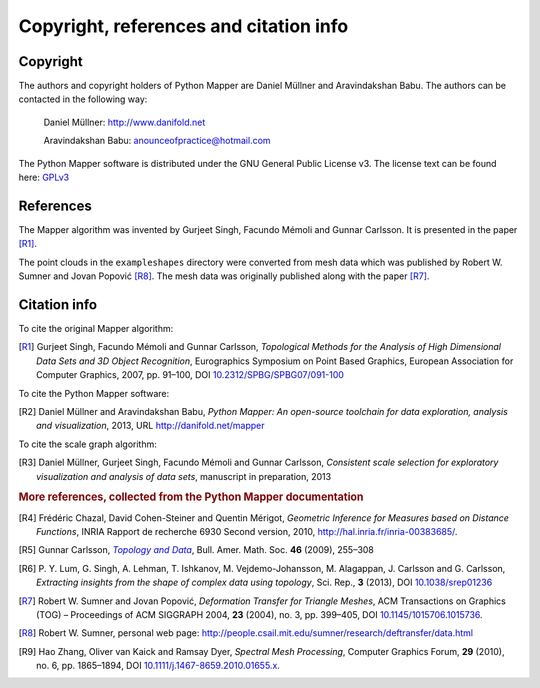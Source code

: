 Copyright, references and citation info
=======================================

Copyright
---------

The authors and copyright holders of Python Mapper are Daniel Müllner and Aravindakshan Babu. The authors can be contacted in the following way:

  Daniel Müllner: http://www.danifold.net

  Aravindakshan Babu: `anounceofpractice@hotmail.com <mailto:anounceofpractice@hotmail.com>`_

The Python Mapper software is distributed under the GNU General Public License v3. The license text can be found here: GPLv3_

..  _GPLv3: http://www.gnu.org/licenses/gpl-3.0.html


References
----------

The Mapper algorithm was invented by Gurjeet Singh, Facundo Mémoli and Gunnar Carlsson. It is presented in the paper [R1]_.

The point clouds in the ``exampleshapes`` directory were converted from mesh data which was published by Robert W. Sumner and Jovan Popović [R8]_. The mesh data was originally published along with the paper [R7]_.

Citation info
-------------

To cite the original Mapper algorithm:

.. [R1] Gurjeet Singh, Facundo Mémoli and Gunnar Carlsson, *Topological Methods for the Analysis of High Dimensional Data Sets and 3D Object Recognition*, Eurographics Symposium on Point Based Graphics, European Association for Computer Graphics, 2007, pp. 91–100, DOI `10.2312/SPBG/SPBG07/091-100 <http://dx.doi.org/10.2312/SPBG/SPBG07/091-100>`_

To cite the Python Mapper software:

.. [R2]  Daniel Müllner and Aravindakshan Babu, *Python Mapper: An open-source toolchain for data exploration, analysis and visualization*, 2013, URL http://danifold.net/mapper

To cite the scale graph algorithm:

.. [R3]  Daniel Müllner, Gurjeet Singh, Facundo Mémoli and Gunnar Carlsson, *Consistent scale selection for exploratory visualization and analysis of data sets*, manuscript in preparation, 2013

.. rubric:: More references, collected from the Python Mapper documentation

.. [R4] Frédéric Chazal, David Cohen-Steiner and Quentin Mérigot, *Geometric Inference for Measures based on Distance Functions*, INRIA Rapport de recherche 6930 Second version, 2010, http://hal.inria.fr/inria-00383685/.

.. [R5] Gunnar Carlsson, |TopoData|_, Bull. Amer. Math. Soc. **46** (2009), 255–308

.. _TopoData: http://www.ams.org/journals/bull/2009-46-02/S0273-0979-09-01249-X/

.. |TopoData| replace:: *Topology and Data*

.. [R6] P\. Y. Lum, G. Singh, A. Lehman, T. Ishkanov, M. Vejdemo-Johansson, M. Alagappan, J. Carlsson and G. Carlsson, *Extracting insights from the shape of complex data using topology*, Sci. Rep., **3** (2013), DOI `10.1038/srep01236 <http://dx.doi.org/10.1038/srep01236>`_

.. [R7] Robert W. Sumner and Jovan Popović, *Deformation Transfer for Triangle Meshes*, ACM Transactions on Graphics (TOG) – Proceedings of ACM SIGGRAPH 2004, **23** (2004), no. 3, pp. 399–405, DOI `10.1145/1015706.1015736 <http://dx.doi.org/10.1145/1015706.1015736>`_.

.. [R8] Robert W. Sumner, personal web page: http://people.csail.mit.edu/sumner/research/deftransfer/data.html

.. [R9] Hao Zhang, Oliver van Kaick and Ramsay Dyer, *Spectral Mesh Processing*, Computer Graphics Forum, **29** (2010), no. 6, pp. 1865–1894, DOI `10.1111/j.1467-8659.2010.01655.x <http://dx.doi.org/10.1111/j.1467-8659.2010.01655.x>`_.
